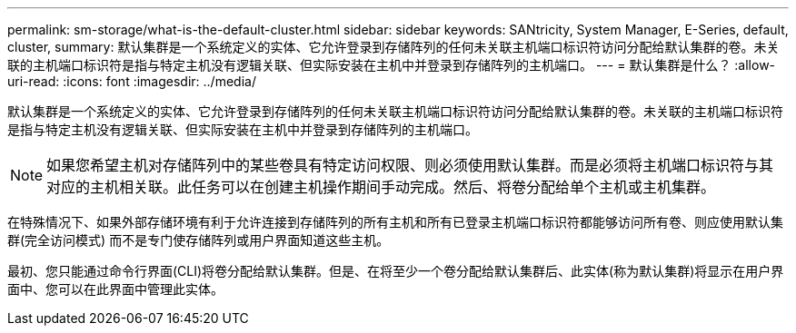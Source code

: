 ---
permalink: sm-storage/what-is-the-default-cluster.html 
sidebar: sidebar 
keywords: SANtricity, System Manager, E-Series, default, cluster, 
summary: 默认集群是一个系统定义的实体、它允许登录到存储阵列的任何未关联主机端口标识符访问分配给默认集群的卷。未关联的主机端口标识符是指与特定主机没有逻辑关联、但实际安装在主机中并登录到存储阵列的主机端口。 
---
= 默认集群是什么？
:allow-uri-read: 
:icons: font
:imagesdir: ../media/


[role="lead"]
默认集群是一个系统定义的实体、它允许登录到存储阵列的任何未关联主机端口标识符访问分配给默认集群的卷。未关联的主机端口标识符是指与特定主机没有逻辑关联、但实际安装在主机中并登录到存储阵列的主机端口。

[NOTE]
====
如果您希望主机对存储阵列中的某些卷具有特定访问权限、则必须使用默认集群。而是必须将主机端口标识符与其对应的主机相关联。此任务可以在创建主机操作期间手动完成。然后、将卷分配给单个主机或主机集群。

====
在特殊情况下、如果外部存储环境有利于允许连接到存储阵列的所有主机和所有已登录主机端口标识符都能够访问所有卷、则应使用默认集群(完全访问模式) 而不是专门使存储阵列或用户界面知道这些主机。

最初、您只能通过命令行界面(CLI)将卷分配给默认集群。但是、在将至少一个卷分配给默认集群后、此实体(称为默认集群)将显示在用户界面中、您可以在此界面中管理此实体。
